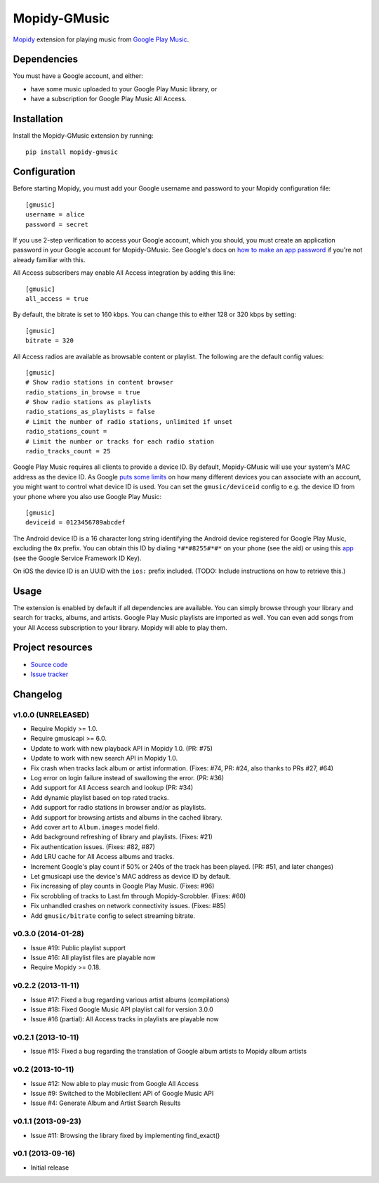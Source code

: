 *************
Mopidy-GMusic
*************

.. image:: https://img.shields.io/pypi/v/Mopidy-GMusic.svg?style=flat
    :target: https://pypi.python.org/pypi/Mopidy-GMusic/
    :alt: Latest PyPI version

.. image:: https://img.shields.io/pypi/dm/Mopidy-GMusic.svg?style=flat
    :target: https://pypi.python.org/pypi/Mopidy-GMusic/
    :alt: Number of PyPI downloads

.. image:: https://img.shields.io/travis/mopidy/mopidy-gmusic/develop.svg?style=flat
    :target: https://travis-ci.org/mopidy/mopidy-gmusic
    :alt: Travis CI build status

.. image:: https://img.shields.io/coveralls/mopidy/mopidy-gmusic/develop.svg?style=flat
   :target: https://coveralls.io/r/mopidy/mopidy-gmusic
   :alt: Test coverage

`Mopidy <http://www.mopidy.com/>`_ extension for playing music from
`Google Play Music <https://play.google.com/music/>`_.


Dependencies
============

You must have a Google account, and either:

- have some music uploaded to your Google Play Music library, or

- have a subscription for Google Play Music All Access.


Installation
============

Install the Mopidy-GMusic extension by running::

    pip install mopidy-gmusic


Configuration
=============

Before starting Mopidy, you must add your Google username and password to your
Mopidy configuration file::

    [gmusic]
    username = alice
    password = secret

If you use 2-step verification to access your Google account, which you should,
you must create an application password in your Google account for
Mopidy-GMusic. See Google's docs on `how to make an app password
<https://support.google.com/accounts/answer/185833>`_ if you're not already
familiar with this.

All Access subscribers may enable All Access integration by adding this line::

    [gmusic]
    all_access = true

By default, the bitrate is set to 160 kbps. You can change this to either 128
or 320 kbps by setting::

    [gmusic]
    bitrate = 320

All Access radios are available as browsable content or playlist. The following
are the default config values::

    [gmusic]
    # Show radio stations in content browser
    radio_stations_in_browse = true
    # Show radio stations as playlists
    radio_stations_as_playlists = false
    # Limit the number of radio stations, unlimited if unset
    radio_stations_count =
    # Limit the number or tracks for each radio station
    radio_tracks_count = 25

Google Play Music requires all clients to provide a device ID. By default,
Mopidy-GMusic will use your system's MAC address as the device ID. As Google
`puts some limits <https://support.google.com/googleplay/answer/3139562>`_ on
how many different devices you can associate with an account, you might want to
control what device ID is used. You can set the ``gmusic/deviceid`` config to
e.g. the device ID from your phone where you also use Google Play Music::

    [gmusic]
    deviceid = 0123456789abcdef

The Android device ID is a 16 character long string identifying the Android
device registered for Google Play Music, excluding the ``0x`` prefix. You can
obtain this ID by dialing ``*#*#8255#*#*`` on your phone (see the aid) or using
this `app <https://play.google.com/store/apps/details?id=com.evozi.deviceid>`_
(see the Google Service Framework ID Key).

On iOS the device ID is an UUID with the ``ios:`` prefix included. (TODO:
Include instructions on how to retrieve this.)


Usage
=====

The extension is enabled by default if all dependencies are
available. You can simply browse through your library and search for
tracks, albums, and artists. Google Play Music playlists are imported
as well. You can even add songs from your All Access subscription to
your library. Mopidy will able to play them.


Project resources
=================

- `Source code <https://github.com/mopidy/mopidy-gmusic>`_
- `Issue tracker <https://github.com/mopidy/mopidy-gmusic/issues>`_


Changelog
=========

v1.0.0 (UNRELEASED)
-------------------

- Require Mopidy >= 1.0.
- Require gmusicapi >= 6.0.
- Update to work with new playback API in Mopidy 1.0. (PR: #75)
- Update to work with new search API in Mopidy 1.0.
- Fix crash when tracks lack album or artist information. (Fixes: #74, PR: #24,
  also thanks to PRs #27, #64)
- Log error on login failure instead of swallowing the error. (PR: #36)
- Add support for All Access search and lookup (PR: #34)
- Add dynamic playlist based on top rated tracks.
- Add support for radio stations in browser and/or as playlists.
- Add support for browsing artists and albums in the cached library.
- Add cover art to ``Album.images`` model field.
- Add background refreshing of library and playlists. (Fixes: #21)
- Fix authentication issues. (Fixes: #82, #87)
- Add LRU cache for All Access albums and tracks.
- Increment Google's play count if 50% or 240s of the track has been played.
  (PR: #51, and later changes)
- Let gmusicapi use the device's MAC address as device ID by default.
- Fix increasing of play counts in Google Play Music. (Fixes: #96)
- Fix scrobbling of tracks to Last.fm through Mopidy-Scrobbler. (Fixes: #60)
- Fix unhandled crashes on network connectivity issues. (Fixes: #85)
- Add ``gmusic/bitrate`` config to select streaming bitrate.


v0.3.0 (2014-01-28)
-------------------

- Issue #19: Public playlist support
- Issue #16: All playlist files are playable now
- Require Mopidy >= 0.18.


v0.2.2 (2013-11-11)
-------------------

- Issue #17: Fixed a bug regarding various artist albums
  (compilations)
- Issue #18: Fixed Google Music API playlist call for version 3.0.0
- Issue #16 (partial): All Access tracks in playlists are playable now


v0.2.1 (2013-10-11)
-------------------

- Issue #15: Fixed a bug regarding the translation of Google album
  artists to Mopidy album artists


v0.2 (2013-10-11)
-----------------

- Issue #12: Now able to play music from Google All Access
- Issue #9: Switched to the Mobileclient API of Google Music API
- Issue #4: Generate Album and Artist Search Results


v0.1.1 (2013-09-23)
-------------------

- Issue #11: Browsing the library fixed by implementing find_exact()


v0.1 (2013-09-16)
-----------------

- Initial release

